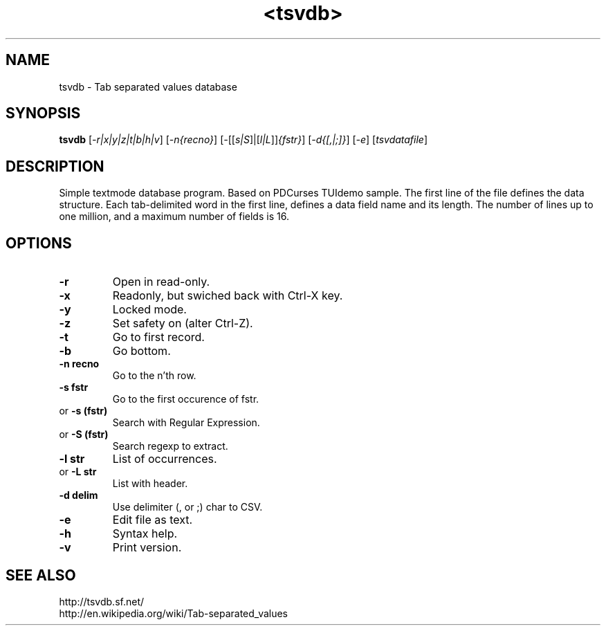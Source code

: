.TH <tsvdb> 1 "<2011.07.21>" "" "Linux User's Manual"

.SH NAME
tsvdb \- Tab separated values database

.SH SYNOPSIS
.B tsvdb
[\fI-r|x|y|z|t|b|h|v\fR] [\fI-n{recno}\fR]
[\fI-\fR[[\fIs|S\fR]|[\fIl|L\fR]]\fI{fstr}\fR]
[\fI-d{[,|;]}\fR] [\fI-e\fR] [\fItsvdatafile\fR]
.br

.SH DESCRIPTION
Simple textmode database program. Based on PDCurses TUIdemo sample.
The first line of the file defines the data structure.
Each tab-delimited word in the first line, defines a data field name and its length.
The number of lines up to one million, and a maximum number of fields is 16.

.SH OPTIONS
.IP \fB\-r\fR
Open in read-only.
.IP \fB\-x\fR
Readonly, but swiched back with Ctrl-X key.
.IP \fB\-y\fR
Locked mode.
.IP \fB\-z\fR
Set safety on (alter Ctrl-Z).
.IP \fB\-t\fR
Go to first record.
.IP \fB\-b\fR
Go bottom.
.IP \fB\-n\ recno\fR
Go to the n'th row.
.IP \fB\-s\ fstr\fR
Go to the first occurence of fstr.
.IP 	or	\fB\-s\ (fstr)\fR
	Search with Regular Expression.
.IP 	or	\fB\-S\ (fstr)\fR
	Search regexp to extract.
.IP \fB\-l\ str\fR
List of occurrences.
.IP 	or	\fB\-L\ str\fR
	List with header.
.IP \fB\-d\ delim\fR
Use delimiter (, or ;) char to CSV.
.IP \fB\-e\fR
Edit file as text.
.IP \fB\-h\fR
Syntax help.
.IP \fB\-v\fR
Print version.

.SH "SEE ALSO"
.SM
.IP http://tsvdb.sf.net/
.IP http://en.wikipedia.org/wiki/Tab-separated_values
